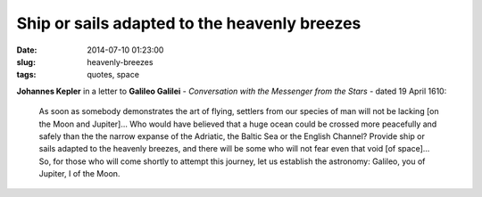 =============================================
Ship or sails adapted to the heavenly breezes
=============================================

:date: 2014-07-10 01:23:00
:slug: heavenly-breezes
:tags: quotes, space

**Johannes Kepler** in a letter to **Galileo Galilei** - *Conversation with the Messenger from the Stars* - dated 19 April 1610:

    As soon as somebody demonstrates the art of flying, settlers from our species of man will not be lacking [on the Moon and Jupiter]... Who would have believed that a huge ocean could be crossed more peacefully and safely than the the narrow expanse of the Adriatic, the Baltic Sea or the English Channel? Provide ship or sails adapted to the heavenly breezes, and there will be some who will not fear even that void [of space]... So, for those who will come shortly to attempt this journey, let us establish the astronomy: Galileo, you of Jupiter, I of the Moon.
